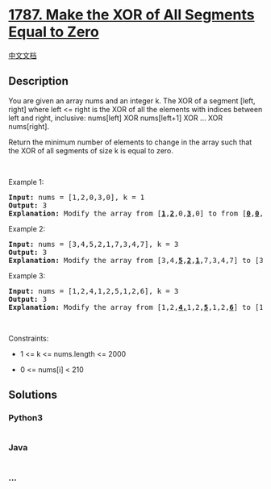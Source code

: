 * [[https://leetcode.com/problems/make-the-xor-of-all-segments-equal-to-zero][1787.
Make the XOR of All Segments Equal to Zero]]
  :PROPERTIES:
  :CUSTOM_ID: make-the-xor-of-all-segments-equal-to-zero
  :END:
[[./solution/1700-1799/1787.Make the XOR of All Segments Equal to Zero/README.org][中文文档]]

** Description
   :PROPERTIES:
   :CUSTOM_ID: description
   :END:

#+begin_html
  <p>
#+end_html

You are given an array nums​​​ and an integer k​​​​​. The XOR of a
segment [left, right] where left <= right is the XOR of all the elements
with indices between left and right, inclusive: nums[left] XOR
nums[left+1] XOR ... XOR nums[right].

#+begin_html
  </p>
#+end_html

#+begin_html
  <p>
#+end_html

Return the minimum number of elements to change in the array such that
the XOR of all segments of size k​​​​​​ is equal to zero.

#+begin_html
  </p>
#+end_html

#+begin_html
  <p>
#+end_html

 

#+begin_html
  </p>
#+end_html

#+begin_html
  <p>
#+end_html

Example 1:

#+begin_html
  </p>
#+end_html

#+begin_html
  <pre>
  <strong>Input:</strong> nums = [1,2,0,3,0], k = 1
  <strong>Output:</strong> 3
  <strong>Explanation: </strong>Modify the array from [<u><strong>1</strong></u>,<u><strong>2</strong></u>,0,<u><strong>3</strong></u>,0] to from [<u><strong>0</strong></u>,<u><strong>0</strong></u>,0,<u><strong>0</strong></u>,0].
  </pre>
#+end_html

#+begin_html
  <p>
#+end_html

Example 2:

#+begin_html
  </p>
#+end_html

#+begin_html
  <pre>
  <strong>Input:</strong> nums = [3,4,5,2,1,7,3,4,7], k = 3
  <strong>Output:</strong> 3
  <strong>Explanation: </strong>Modify the array from [3,4,<strong><u>5</u></strong>,<strong><u>2</u></strong>,<strong><u>1</u></strong>,7,3,4,7] to [3,4,<strong><u>7</u></strong>,<strong><u>3</u></strong>,<strong><u>4</u></strong>,7,3,4,7].
  </pre>
#+end_html

#+begin_html
  <p>
#+end_html

Example 3:

#+begin_html
  </p>
#+end_html

#+begin_html
  <pre>
  <strong>Input:</strong> nums = [1,2,4,1,2,5,1,2,6], k = 3
  <strong>Output:</strong> 3
  <strong>Explanation: </strong>Modify the array from [1,2,<strong><u>4,</u></strong>1,2,<strong><u>5</u></strong>,1,2,<strong><u>6</u></strong>] to [1,2,<strong><u>3</u></strong>,1,2,<strong><u>3</u></strong>,1,2,<strong><u>3</u></strong>].</pre>
#+end_html

#+begin_html
  <p>
#+end_html

 

#+begin_html
  </p>
#+end_html

#+begin_html
  <p>
#+end_html

Constraints:

#+begin_html
  </p>
#+end_html

#+begin_html
  <ul>
#+end_html

#+begin_html
  <li>
#+end_html

1 <= k <= nums.length <= 2000

#+begin_html
  </li>
#+end_html

#+begin_html
  <li>
#+end_html

​​​​​​0 <= nums[i] < 210

#+begin_html
  </li>
#+end_html

#+begin_html
  </ul>
#+end_html

** Solutions
   :PROPERTIES:
   :CUSTOM_ID: solutions
   :END:

#+begin_html
  <!-- tabs:start -->
#+end_html

*** *Python3*
    :PROPERTIES:
    :CUSTOM_ID: python3
    :END:
#+begin_src python
#+end_src

*** *Java*
    :PROPERTIES:
    :CUSTOM_ID: java
    :END:
#+begin_src java
#+end_src

*** *...*
    :PROPERTIES:
    :CUSTOM_ID: section
    :END:
#+begin_example
#+end_example

#+begin_html
  <!-- tabs:end -->
#+end_html
